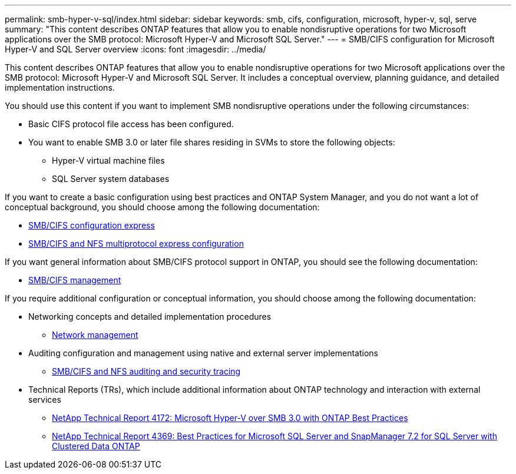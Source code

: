 ---
permalink: smb-hyper-v-sql/index.html
sidebar: sidebar
keywords: smb, cifs, configuration, microsoft, hyper-v, sql, serve
summary: "This content describes ONTAP features that allow you to enable nondisruptive operations for two Microsoft applications over the SMB protocol: Microsoft Hyper-V and Microsoft SQL Server."
---
= SMB/CIFS configuration for Microsoft Hyper-V and SQL Server overview
:icons: font
:imagesdir: ../media/

[.lead]
This content describes ONTAP features that allow you to enable nondisruptive operations for two Microsoft applications over the SMB protocol: Microsoft Hyper-V and Microsoft SQL Server. It includes a conceptual overview, planning guidance, and detailed implementation instructions.

You should use this content if you want to implement SMB nondisruptive operations under the following circumstances:

* Basic CIFS protocol file access has been configured.
* You want to enable SMB 3.0 or later file shares residing in SVMs to store the following objects:
 ** Hyper-V virtual machine files
 ** SQL Server system databases

If you want to create a basic configuration using best practices and ONTAP System Manager, and you do not want a lot of conceptual background, you should choose among the following documentation:

* http://docs.netapp.com/ontap-9/topic/com.netapp.doc.exp-cifs-cfg/home.html[SMB/CIFS configuration express]
* http://docs.netapp.com/ontap-9/topic/com.netapp.doc.exp-multp-cg/home.html[SMB/CIFS and NFS multiprotocol express configuration]

If you want general information about SMB/CIFS protocol support in ONTAP, you should see the following documentation:

* https://docs.netapp.com/us-en/ontap/smb-admin/index.html[SMB/CIFS management]

If you require additional configuration or conceptual information, you should choose among the following documentation:

* Networking concepts and detailed implementation procedures
 ** https://docs.netapp.com/us-en/ontap/networking/index.html[Network management]
* Auditing configuration and management using native and external server implementations
 ** https://docs.netapp.com/us-en/ontap/nas-audit/index.html[SMB/CIFS and NFS auditing and security tracing]
* Technical Reports (TRs), which include additional information about ONTAP technology and interaction with external services
 ** http://www.netapp.com/us/media/tr-4172.pdf[NetApp Technical Report 4172: Microsoft Hyper-V over SMB 3.0 with ONTAP Best Practices]
 ** https://www.netapp.com/us/media/tr-4369.pdf[NetApp Technical Report 4369: Best Practices for Microsoft SQL Server and SnapManager 7.2 for SQL Server with Clustered Data ONTAP]
